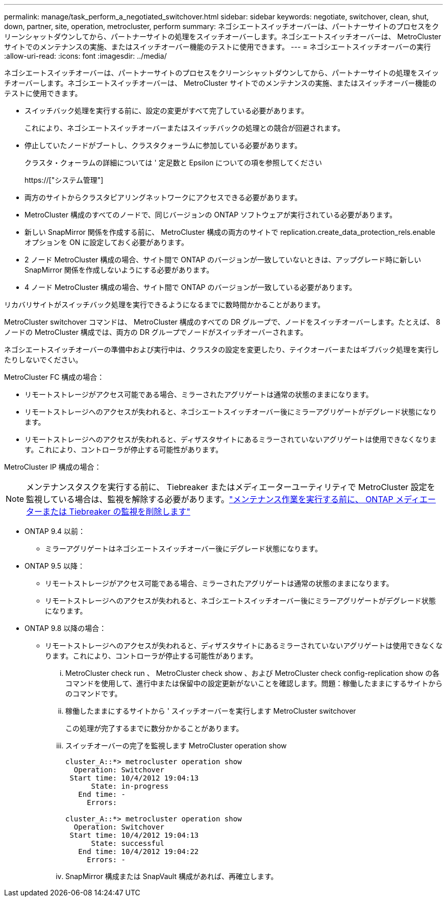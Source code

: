 ---
permalink: manage/task_perform_a_negotiated_switchover.html 
sidebar: sidebar 
keywords: negotiate, switchover, clean, shut, down, partner, site, operation, metrocluster, perform 
summary: ネゴシエートスイッチオーバーは、パートナーサイトのプロセスをクリーンシャットダウンしてから、パートナーサイトの処理をスイッチオーバーします。ネゴシエートスイッチオーバーは、 MetroCluster サイトでのメンテナンスの実施、またはスイッチオーバー機能のテストに使用できます。 
---
= ネゴシエートスイッチオーバーの実行
:allow-uri-read: 
:icons: font
:imagesdir: ../media/


[role="lead"]
ネゴシエートスイッチオーバーは、パートナーサイトのプロセスをクリーンシャットダウンしてから、パートナーサイトの処理をスイッチオーバーします。ネゴシエートスイッチオーバーは、 MetroCluster サイトでのメンテナンスの実施、またはスイッチオーバー機能のテストに使用できます。

* スイッチバック処理を実行する前に、設定の変更がすべて完了している必要があります。
+
これにより、ネゴシエートスイッチオーバーまたはスイッチバックの処理との競合が回避されます。

* 停止していたノードがブートし、クラスタクォーラムに参加している必要があります。
+
クラスタ・クォーラムの詳細については ' 定足数と Epsilon についての項を参照してください

+
https://["システム管理"]

* 両方のサイトからクラスタピアリングネットワークにアクセスできる必要があります。
* MetroCluster 構成のすべてのノードで、同じバージョンの ONTAP ソフトウェアが実行されている必要があります。
* 新しい SnapMirror 関係を作成する前に、 MetroCluster 構成の両方のサイトで replication.create_data_protection_rels.enable オプションを ON に設定しておく必要があります。
* 2 ノード MetroCluster 構成の場合、サイト間で ONTAP のバージョンが一致していないときは、アップグレード時に新しい SnapMirror 関係を作成しないようにする必要があります。
* 4 ノード MetroCluster 構成の場合、サイト間で ONTAP のバージョンが一致している必要があります。


リカバリサイトがスイッチバック処理を実行できるようになるまでに数時間かかることがあります。

MetroCluster switchover コマンドは、 MetroCluster 構成のすべての DR グループで、ノードをスイッチオーバーします。たとえば、 8 ノードの MetroCluster 構成では、両方の DR グループでノードがスイッチオーバーされます。

ネゴシエートスイッチオーバーの準備中および実行中は、クラスタの設定を変更したり、テイクオーバーまたはギブバック処理を実行したりしないでください。

MetroCluster FC 構成の場合：

* リモートストレージがアクセス可能である場合、ミラーされたアグリゲートは通常の状態のままになります。
* リモートストレージへのアクセスが失われると、ネゴシエートスイッチオーバー後にミラーアグリゲートがデグレード状態になります。
* リモートストレージへのアクセスが失われると、ディザスタサイトにあるミラーされていないアグリゲートは使用できなくなります。これにより、コントローラが停止する可能性があります。


MetroCluster IP 構成の場合：


NOTE: メンテナンスタスクを実行する前に、 Tiebreaker またはメディエーターユーティリティで MetroCluster 設定を監視している場合は、監視を解除する必要があります。link:../maintain/concept_remove_mediator_or_tiebreaker_when_performing_maintenance_tasks.html["メンテナンス作業を実行する前に、 ONTAP メディエーターまたは Tiebreaker の監視を削除します"]

* ONTAP 9.4 以前：
+
** ミラーアグリゲートはネゴシエートスイッチオーバー後にデグレード状態になります。


* ONTAP 9.5 以降：
+
** リモートストレージがアクセス可能である場合、ミラーされたアグリゲートは通常の状態のままになります。
** リモートストレージへのアクセスが失われると、ネゴシエートスイッチオーバー後にミラーアグリゲートがデグレード状態になります。


* ONTAP 9.8 以降の場合：
+
** リモートストレージへのアクセスが失われると、ディザスタサイトにあるミラーされていないアグリゲートは使用できなくなります。これにより、コントローラが停止する可能性があります。
+
... MetroCluster check run 、 MetroCluster check show 、および MetroCluster check config-replication show の各コマンドを使用して、進行中または保留中の設定更新がないことを確認します。問題：稼働したままにするサイトからのコマンドです。
... 稼働したままにするサイトから ' スイッチオーバーを実行します MetroCluster switchover
+
この処理が完了するまでに数分かかることがあります。

... スイッチオーバーの完了を監視します MetroCluster operation show
+
[listing]
----
cluster_A::*> metrocluster operation show
  Operation: Switchover
 Start time: 10/4/2012 19:04:13
      State: in-progress
   End time: -
     Errors:

cluster_A::*> metrocluster operation show
  Operation: Switchover
 Start time: 10/4/2012 19:04:13
      State: successful
   End time: 10/4/2012 19:04:22
     Errors: -
----
... SnapMirror 構成または SnapVault 構成があれば、再確立します。





